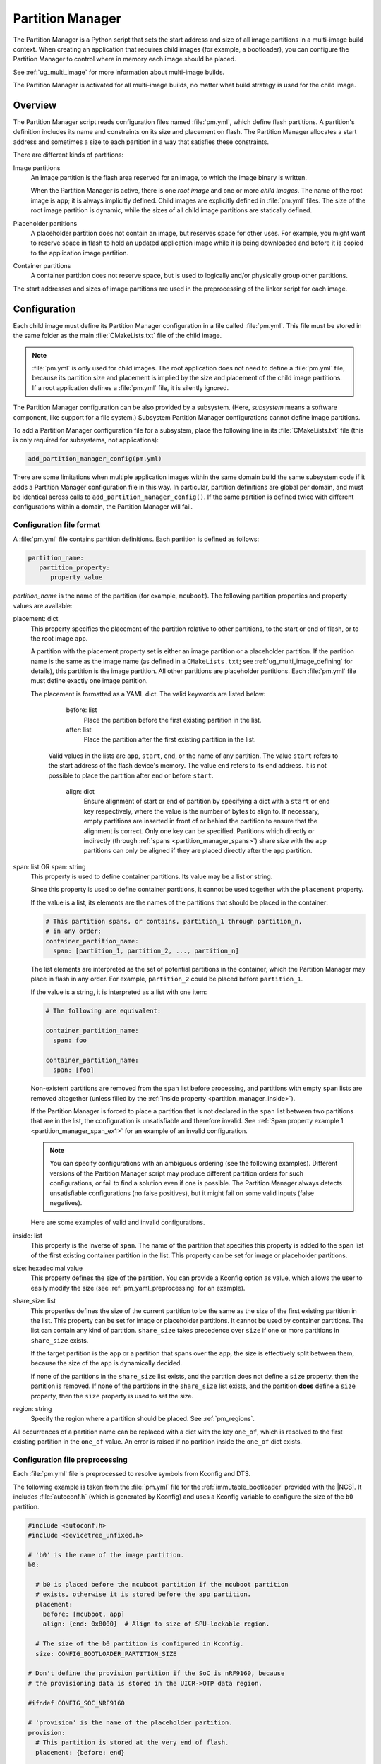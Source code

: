 .. _partition_manager:

Partition Manager
#################

The Partition Manager is a Python script that sets the start address and size of all image partitions in a multi-image build context.
When creating an application that requires child images (for example, a bootloader), you can configure the Partition Manager to control where in memory each image should be placed.

See :ref:`ug_multi_image` for more information about multi-image builds.

The Partition Manager is activated for all multi-image builds, no matter what build strategy is used for the child image.

.. _pm_overview:

Overview
********

The Partition Manager script reads configuration files named :file:`pm.yml`, which define flash partitions.
A partition's definition includes its name and constraints on its size and placement on flash.
The Partition Manager allocates a start address and sometimes a size to each partition in a way that satisfies these constraints.

There are different kinds of partitions:

Image partitions
   An image partition is the flash area reserved for an image, to which the image binary is written.

   When the Partition Manager is active, there is one *root image* and one or more *child images*.
   The name of the root image is ``app``; it is always implicitly defined.
   Child images are explicitly defined in :file:`pm.yml` files.
   The size of the root image partition is dynamic, while the sizes of all child image partitions are statically defined.

Placeholder partitions
   A placeholder partition does not contain an image, but reserves space for other uses.
   For example, you might want to reserve space in flash to hold an updated application image while it is being downloaded and before it is copied to the application image partition.

Container partitions
   A container partition does not reserve space, but is used to logically and/or physically group other partitions.

The start addresses and sizes of image partitions are used in the preprocessing of the linker script for each image.

.. _pm_configuration:

Configuration
*************
Each child image must define its Partition Manager configuration in a file called :file:`pm.yml`.
This file must be stored in the same folder as the main :file:`CMakeLists.txt` file of the child image.

.. note::
   :file:`pm.yml` is only used for child images.
   The root application does not need to define a :file:`pm.yml` file, because its partition size and placement is implied by the size and placement of the child image partitions.
   If a root application defines a :file:`pm.yml` file, it is silently ignored.

The Partition Manager configuration can be also provided by a subsystem.
(Here, *subsystem* means a software component, like support for a file system.)
Subsystem Partition Manager configurations cannot define image partitions.

To add a Partition Manager configuration file for a subsystem, place the following line in its :file:`CMakeLists.txt` file (this is only required for subsystems, not applications):

.. code-block:: cmake

  add_partition_manager_config(pm.yml)

There are some limitations when multiple application images within the same domain build the same subsystem code if it adds a Partition Manager configuration file in this way.
In particular, partition definitions are global per domain, and must be identical across calls to ``add_partition_manager_config()``.
If the same partition is defined twice with different configurations within a domain, the Partition Manager will fail.

.. _pm_yaml_format:

Configuration file format
=========================

A :file:`pm.yml` file contains partition definitions.
Each partition is defined as follows:

.. code-block:: yaml

   partition_name:
      partition_property:
         property_value

*partition_name* is the name of the partition (for example, ``mcuboot``).
The following partition properties and property values are available:

placement: dict
   This property specifies the placement of the partition relative to other partitions, to the start or end of flash, or to the root image ``app``.

   A partition with the placement property set is either an image partition or a placeholder partition.
   If the partition name is the same as the image name (as defined in a ``CMakeLists.txt``; see :ref:`ug_multi_image_defining` for details), this partition is the image partition.
   All other partitions are placeholder partitions.
   Each :file:`pm.yml` file must define exactly one image partition.

   The placement is formatted as a YAML dict.
   The valid keywords are listed below:

      before: list
         Place the partition before the first existing partition in the list.

      after: list
         Place the partition after the first existing partition in the list.

     Valid values in the lists are ``app``, ``start``, ``end``, or the name of any partition.
     The value ``start`` refers to the start address of the flash device's memory.
     The value ``end`` refers to its end address.
     It is not possible to place the partition after ``end`` or before ``start``.

      align: dict
         Ensure alignment of start or end of partition by specifying a dict with a ``start`` or ``end`` key respectively, where the value is the number of bytes to align to.
         If necessary, empty partitions are inserted in front of or behind the partition to ensure that the alignment is correct.
         Only one key can be specified.
         Partitions which directly or indirectly (through :ref:`spans <partition_manager_spans>`) share size with the ``app`` partitions can only be aligned if they are placed directly after the ``app`` partition.

.. _partition_manager_spans:

span: list OR span: string
   This property is used to define container partitions.
   Its value may be a list or string.

   Since this property is used to define container partitions, it cannot be used together with the ``placement`` property.

   If the value is a list, its elements are the names of the partitions that should be placed in the container:

   .. code-block:: yaml

      # This partition spans, or contains, partition_1 through partition_n,
      # in any order:
      container_partition_name:
        span: [partition_1, partition_2, ..., partition_n]

   The list elements are interpreted as the set of potential partitions in the container, which the Partition Manager may place in flash in any order.
   For example, ``partition_2`` could be placed before ``partition_1``.

   If the value is a string, it is interpreted as a list with one item:

   .. code-block:: yaml

      # The following are equivalent:

      container_partition_name:
        span: foo

      container_partition_name:
        span: [foo]

   Non-existent partitions are removed from the ``span`` list before processing, and partitions with empty ``span`` lists are removed altogether (unless filled by the :ref:`inside property <partition_manager_inside>`).

   If the Partition Manager is forced to place a partition that is not declared in the ``span`` list between two partitions that are in the list, the configuration is unsatisfiable and therefore invalid.
   See :ref:`Span property example 1 <partition_manager_span_ex1>` for an example of an invalid configuration.

   .. note::
      You can specify configurations with an ambiguous ordering (see the following examples).
      Different versions of the Partition Manager script may produce different partition orders for such configurations, or fail to find a solution even if one is possible.
      The Partition Manager always detects unsatisfiable configurations (no false positives), but it might fail on some valid inputs (false negatives).

   Here are some examples of valid and invalid configurations.

   .. _partition_manager_span_ex1:

   .. code-block:: yaml
      :caption: Span property example 1 (invalid)

      # The mcuboot and spm configurations result in this partition order:
      # mcuboot, spm, app

      mcuboot:
         placement:
            before: [spm, app]

      spm:
         placement:
            before: [app]

      # Therefore, the foo partition configuration is invalid, because spm
      # must be placed between mcuboot and app, but is not in the span list:

      foo:
         span: [mcuboot, app]

   .. code-block:: yaml
      :caption: Span property example 2 (valid)

      # These mcuboot, spm, and app configurations have two possible orders:
      # Order 1: mcuboot, spm, app
      # Order 2: mcuboot, app, spm
      #
      # In the absence of additional configuration, the Partition Manager may
      # choose either order.

      mcuboot:
         placement:

      spm:
         placement:
            after: [mcuboot]

      app:
         placement:
            after: [mcuboot]

      # However, since the following span exists, the Partition Manager should
      # choose order 2, since it's the only order that results in a valid
      # configuration for the foo partition:

      foo:
         span: [mcuboot, app]


   .. code-block:: yaml
      :caption: Span property example 3 (invalid)

      # These mcuboot, spm, and app configurations have two possible orders:
      # Order 1: mcuboot, spm, app
      # Order 2: mcuboot, app, spm

      mcuboot:
         placement:

      spm:
         placement:
            after: [mcuboot]

      app:
         placement:
            after: [mcuboot]

      # However, the overall configuration is unsatisfiable:
      # foo requires order 2, while bar requires order 1.

      foo:
         span: [mcuboot, app]

      bar:
         span: [mcuboot, spm]

.. _partition_manager_inside:

inside: list
   This property is the inverse of ``span``.
   The name of the partition that specifies this property is added to the ``span`` list of the first existing container partition in the list.
   This property can be set for image or placeholder partitions.

   .. code-block:: yaml
      :caption: Example for the inside property

      mcuboot:
         inside: [b0]

      b0:
         span: [] # During processing, this span will contain mcuboot.

size: hexadecimal value
   This property defines the size of the partition.
   You can provide a Kconfig option as value, which allows the user to easily modify the size (see :ref:`pm_yaml_preprocessing` for an example).

share_size: list
   This properties defines the size of the current partition to be the same as the size of the first existing partition in the list.
   This property can be set for image or placeholder partitions.
   It cannot be used by container partitions.
   The list can contain any kind of partition.
   ``share_size`` takes precedence over ``size`` if one or more partitions in ``share_size`` exists.

   If the target partition is the ``app`` or a partition that spans over the ``app``, the size is effectively split between them, because the size of the ``app`` is dynamically decided.

   If none of the partitions in the ``share_size`` list exists, and the partition does not define a ``size`` property, then the partition is removed.
   If none of the partitions in the ``share_size`` list exists, and the partition **does** define a ``size`` property, then the ``size`` property is used to set the size.

region: string
   Specify the region where a partition should be placed.
   See :ref:`pm_regions`.

All occurrences of a partition name can be replaced with a dict with the key ``one_of``, which is resolved to the first existing partition in the ``one_of`` value.
An error is raised if no partition inside the ``one_of`` dict exists.

   .. code-block:: yaml
      :caption: Example use of a ``one_of`` dict

      # Using 'one_of' in a list like this ...
      some_span:
         span: [something, {one_of: [does_not_exist_0, does_not_exist_1, exists1, exists2]}]

      # ... is equivalent to:
      some_span:
         span: [something, exists1]

      # Using 'one_of' as a dict value like this ...
      some_partition:
         placement:
            before: {one_of: [does_not_exist_0, does_not_exist_1, exists1, exists2]}

      # ... is equivalent to:
      some_partition:
         placement:
            before: exists1


.. _pm_yaml_preprocessing:

Configuration file preprocessing
================================

Each :file:`pm.yml` file is preprocessed to resolve symbols from Kconfig and DTS.

The following example is taken from the :file:`pm.yml` file for the :ref:`immutable_bootloader` provided with the  |NCS|.
It includes :file:`autoconf.h` (which is generated by Kconfig) and uses a Kconfig variable to configure the size of the ``b0`` partition.

.. code-block:: yaml

   #include <autoconf.h>
   #include <devicetree_unfixed.h>

   # 'b0' is the name of the image partition.
   b0:

     # b0 is placed before the mcuboot partition if the mcuboot partition
     # exists, otherwise it is stored before the app partition.
     placement:
       before: [mcuboot, app]
       align: {end: 0x8000}  # Align to size of SPU-lockable region.

     # The size of the b0 partition is configured in Kconfig.
     size: CONFIG_BOOTLOADER_PARTITION_SIZE

   # Don't define the provision partition if the SoC is nRF9160, because
   # the provisioning data is stored in the UICR->OTP data region.

   #ifndef CONFIG_SOC_NRF9160

   # 'provision' is the name of the placeholder partition.
   provision:
     # This partition is stored at the very end of flash.
     placement: {before: end}

   #endif /* CONFIG_SOC_NRF9160 */

.. _pm_regions:

Regions
=======

The Partition Manager places partitions in different *regions*.
For example, you can use regions for internal flash memory and external flash memory.

To define in which region a partition should be placed, use the ``region`` property in the configuration of the partition.
If no region is specified, the predefined internal flash region is used.

Defining a region
-----------------

Each region is defined by a name, a start address, a size, a placement strategy, and, if applicable, a device name.
A region only specifies a device name if there is a device driver associated with the region, for example, a driver for an external SPI flash.

There are three types of placement strategies, which affect how partitions are placed in regions:

start_to_end
   Place partitions sequentially from start to end.
   Partitions stored in a region with this placement strategy cannot affect their placement through the ``placement`` property.
   The unused part of the region is assigned to a partition with the same name as the region.

end_to_start
   Place partitions sequentially from end to start.
   Partitions stored in a region with this placement strategy cannot affect their placement through the ``placement`` property.
   The unused part of the region is exposed through a partition with the same name as the region.

complex
   Place partitions according to their ``placement`` configuration.
   The unused part of the region is exposed through a partition named ``app``.

Regions are defined in :file:`partition_manager.cmake`.
For example, see the following definitions for default regions:

.. code-block:: cmake

  add_region(     # Define region without device name
    otp           # Name
    756           # Size
    0xff8108      # Base address
    start_to_end  # Placement strategy
    )

  add_region_with_dev(           # Define region with device name
    flash_primary                # Name
    ${flash_size}                # Size
    ${CONFIG_FLASH_BASE_ADDRESS} # Base address
    complex                      # Placement strategy
    NRF_FLASH_DRV_NAME           # Device name
    )

External flash
==============

The Partition Manager supports partitions in external flash memory through the use of :ref:`pm_regions`.
Any placeholder partition can specify that it should be stored in the external flash region.
External flash regions always use the start_to_end placement strategy.

To use external flash, you must provide information about the device to the Partition Manager through these Kconfig options:

* :option:`CONFIG_PM_EXTERNAL_FLASH` - enable external flash
* :option:`CONFIG_PM_EXTERNAL_FLASH_DEV_NAME` - specify the name of the flash device
* :option:`CONFIG_PM_EXTERNAL_FLASH_BASE` - specify the base address
* :option:`CONFIG_PM_EXTERNAL_FLASH_SIZE` - specify the available flash size (from the base address)

The following example assumes that the flash device has been initialized as follows in the flash driver:

.. code-block:: c

   DEVICE_AND_API_INIT(spi_flash_memory, "name_of_flash_device", ... );


To enable external flash support in the Partition Manager, configure the following options:

.. code-block:: Kconfig

   # prj.conf of application
   CONFIG_PM_EXTERNAL_FLASH=y
   CONFIG_PM_EXTERNAL_FLASH_DEV_NAME="name_of_flash_device"
   CONFIG_PM_EXTERNAL_FLASH_BASE=0x1000  # Don't touch magic stuff at the start
   CONFIG_PM_EXTERNAL_FLASH_SIZE=0x7F000 # Total size of external flash from base

Now partitions can be placed in external flash:

.. code-block:: yaml

   # Name of partition
   external_plz:
     region: external_flash
     size: CONFIG_EXTERNAL_PLZ_SIZE

.. _pm_build_system:

Build system
************
The build system finds the child images that have been enabled and their configurations.

For each image, the Partition Manager's CMake code infers the paths to the following files and folders from the name and from other global properties:

* The :file:`pm.yml` file
* The compiled HEX file
* The generated include folder

After CMake finishes configuring the child images, the Partition Manager script is executed in configure time (``execute_process``) with the lists of names and paths as argument.
The configurations generated by the Partition Manager script are imported as CMake variables (see :ref:`pm_cmake_usage`).

The Partition Manager script outputs a :file:`partitions.yml` file.
This file contains the internal state of the Partition Manager at the end of processing.
This means it contains the merged contents of all :file:`pm.yml` files, the sizes and addresses of all partitions, and other information generated by the Partition Manager.



.. _pm_generated_output_and_usage:

Generated output
================
After the main Partition Manager script has finished, another script runs.
This script takes the :file:`partitions.yml` file as input and creates the following output files:

* A C header file :file:`pm_config.h` for each child image and for the root application
* A key-value file :file:`pm.config`

The header files are used in the C code, while the key-value file is imported into the CMake namespace.
Both kinds of files contain, among other information, the start address and size of all partitions.

Usage
=====
The output that the Partition Manager generates can be used in various areas of your code.

C code
------
When the Partition Manager is enabled, all source files are compiled with the define ``USE_PARTITION_MANAGER`` set to 1.
If you use this define in your code, the preprocessor can choose what code to include depending on whether the Partition Manager is being used.

.. code-block:: C

   #if USE_PARTITION_MANAGER
   #include <pm_config.h>
   #define NON_SECURE_APP_ADDRESS PM_APP_ADDRESS
   #else
   ...

HEX files
---------

The Partition Manager may implicitly or explicitly assign a HEX file to a partition.

Image partitions are implicitly assigned the compiled HEX file, i.e. the HEX file that is generated when building the corresponding image.
Container partitions are implicitly assigned the result of merging the HEX files that are assigned to the underlying partitions.
Placeholder partitions are not implicitly assigned a HEX file.

To explicitly assign a HEX file to a partition, set the global properties *partition_name*\ _PM_HEX_FILE and *partition_name*\ _PM_TARGET in CMake, where *partition_name* is the name of the partition.
*partition_name*\ _PM_TARGET specifies the build target that generates the HEX file specified in *partition_name*\ _PM_HEX_FILE.

See the following example, which assigns a cryptographically signed HEX file built by the ``sign_target`` build target to the root application:


.. code-block:: cmake

   set_property(
     GLOBAL PROPERTY
     app_PM_HEX_FILE # Must match "*_PM_HEX_FILE"
     ${PROJECT_BINARY_DIR}/signed.hex
   )

   set_property(
     GLOBAL PROPERTY
     app_PM_TARGET # Must match "*_PM_TARGET"
     sign_target
   )


As output, the Partition Manager creates a HEX file called :file:`merged.hex`, which is programmed to the board when calling ``ninja flash``.
When creating :file:`merged.hex`, all assigned HEX files are included in the merge operation.
If the HEX files overlap, the conflict is resolved as follows:

* HEX files assigned to container partitions overwrite HEX files assigned to their underlying partitions.
* HEX files assigned to larger partitions overwrite HEX files assigned to smaller partitions.
* Explicitly assigned HEX files overwrite implicitly assigned HEX files.

This means that you can overwrite a partition's HEX file by wrapping that partition in another partition and assigning a HEX file to the new partition.

ROM report
----------
When using the Partition Manager, run ``ninja rom_report`` to see the addresses and sizes of flash partitions.

.. _pm_cmake_usage:

CMake
-----
The CMake variables from the Partition Manager are typically used through `generator expressions`_, because these variables are only made available late in the CMake configure stage.
To read a Partition Manager variable through a generator expression, the variable must be assigned as a target property.
The Partition Manager stores all variables as target properties on the ``partition_manager`` target,
which means they can be used in generator expressions in the following way.

.. code-block:: none
   :caption: Reading Partition Manager variables in generator expressions

   --slot-size $<TARGET_PROPERTY:partition_manager,PM_MCUBOOT_PARTITIONS_PRIMARY_SIZE>

.. _ug_pm_static:

Static configuration
********************
By default, the Partition Manager dynamically places the partitions in memory.
However, if you have a deployed product that consists of multiple images, where only a subset of the included images can be upgraded through a firmware update mechanism, the upgradable images must be statically configured.
For example, if a device includes a non-upgradable first-stage bootloader and an upgradable application, the application image to be upgraded must be linked to the same address as the one that is deployed.

For this purpose, the Partition Manager provides static configuration to define static partitions.
The area used by the static partitions is called the *static area*.
The static area comes in addition to the *dynamic area*, which consists of the ``app`` partition and all memory adjacent to the ``app`` partition that is not occupied by a static partition.
Note that there is only one dynamic area.
When the Partition Manager is executed, it operates only on the dynamic area, assuming that all other memory is reserved.

Within the dynamic area, you can define new partitions or configure existing partitions even if you are using static partitions.
The dynamic area is resized as required when updating the static configuration.

.. _ug_pm_static_providing:

Configuring static partitions
=============================
Static partitions are defined through a YAML-formatted configuration file in the root application's source directory.
This file is similar to the regular :file:`pm.yml` configuration files, except that it also defines the start address for all partitions.

If the build system discovers a file named :file:`pm_static.yml`, it automatically provides it to the Partition Manager script as static configuration.
The static configuration can be provided through a :file:`pm_static.yml` file in the application's source directory.
Alternatively, define a ``PM_STATIC_YML_FILE`` variable that provides the path and file name for the static configuration in the application's :file:`CMakeLists.txt` file.

The current partition configuration for a build can be found in :file:`${BUILD_DIR}/partitions.yml`.
To apply the current configuration as a static configuration, copy this file to :file:`${APPLICATION_SOURCE_DIR}/pm_static.yml`.

You can add or remove partitions as described in the following sections.

.. note::
  If the static configuration contains an entry for the ``app`` partition, this entry is ignored.

.. _ug_pm_static_remove:

Removing a static partition
---------------------------
To remove a static partition, delete its entry in :file:`pm_static.yml`.

Only partitions adjacent to the ``app`` partition or other removed partitions can be removed.

.. _ug_pm_static_add_dynamic:

Adding a dynamic partition
--------------------------
New dynamic partitions that are listed in a :file:`pm.yml` file are automatically added.
However, if a partition is defined both as static partition and as dynamic partition, the dynamic definition is ignored.

.. note::
   When resolving the relative placement of dynamic partitions, any placement properties referencing static partitions are ignored.

.. _ug_pm_static_add:

Adding a static partition
-------------------------
To add a static partition, add an entry for it in :file:`pm_static.yml`.
This entry must define the properties ``address``, ``size``, and - if applicable - ``span``.

.. code-block:: yaml
   :caption: Example of static configuration of a partition with span

   partition_name:
      address: 0xab00
      size: 0x1000
      span: [example]  # Only if this partition had the span property set originally.

.. note::
  Child images that are built with the build strategy *partition_name*\ _BUILD_STRATEGY_SKIP_BUILD or *partition_name*\ _BUILD_STRATEGY_USE_HEX_FILE must define a static partition to ensure correct placement of the dynamic partitions.
